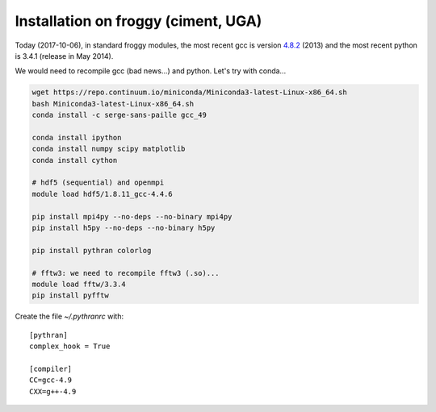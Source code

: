 Installation on froggy (ciment, UGA)
====================================

Today (2017-10-06), in standard froggy modules, the most recent gcc is version
`4.8.2 <https://gcc.gnu.org/gcc-4.8/>`_ (2013) and the most recent python is
3.4.1 (release in May 2014).

We would need to recompile gcc (bad news...) and python. Let's try with
conda...

.. code-block:: bash

   wget https://repo.continuum.io/miniconda/Miniconda3-latest-Linux-x86_64.sh
   bash Miniconda3-latest-Linux-x86_64.sh
   conda install -c serge-sans-paille gcc_49

   conda install ipython
   conda install numpy scipy matplotlib
   conda install cython

   # hdf5 (sequential) and openmpi
   module load hdf5/1.8.11_gcc-4.4.6

   pip install mpi4py --no-deps --no-binary mpi4py
   pip install h5py --no-deps --no-binary h5py

   pip install pythran colorlog

   # fftw3: we need to recompile fftw3 (.so)...
   module load fftw/3.3.4
   pip install pyfftw


Create the file `~/.pythranrc` with::

  [pythran]
  complex_hook = True

  [compiler]
  CC=gcc-4.9
  CXX=g++-4.9 
